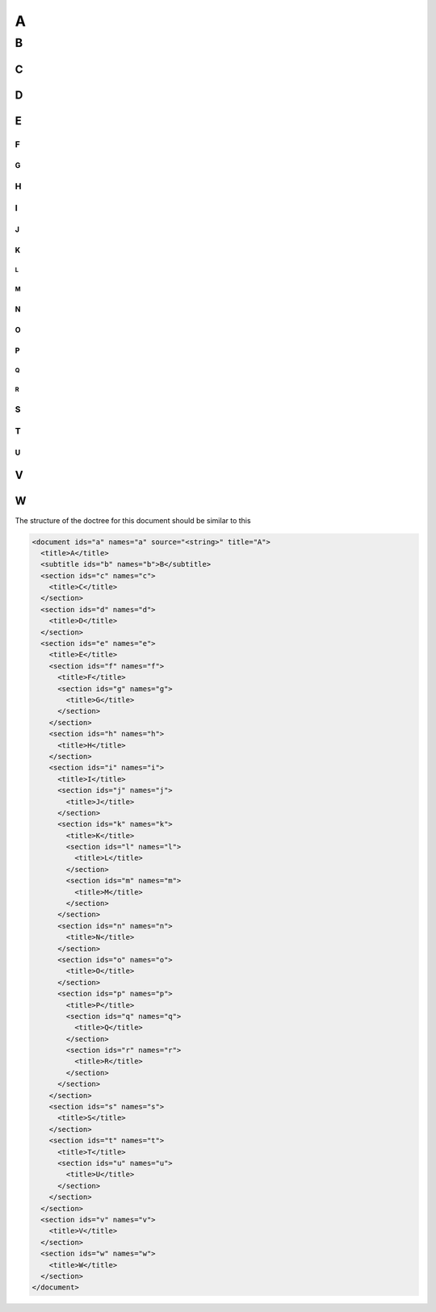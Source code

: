 A
#

B
*

C
=

D
=

E
=

F
-

G
^

H
-

I
-

J
^

K
^

L
"

M
"

N
^

O
^

P
^

Q
"

R
"

S
-

T
-

U
^

V
=

W
=

The structure of the doctree for this document should be similar to this

.. code::

    <document ids="a" names="a" source="<string>" title="A">
      <title>A</title>
      <subtitle ids="b" names="b">B</subtitle>
      <section ids="c" names="c">
        <title>C</title>
      </section>
      <section ids="d" names="d">
        <title>D</title>
      </section>
      <section ids="e" names="e">
        <title>E</title>
        <section ids="f" names="f">
          <title>F</title>
          <section ids="g" names="g">
            <title>G</title>
          </section>
        </section>
        <section ids="h" names="h">
          <title>H</title>
        </section>
        <section ids="i" names="i">
          <title>I</title>
          <section ids="j" names="j">
            <title>J</title>
          </section>
          <section ids="k" names="k">
            <title>K</title>
            <section ids="l" names="l">
              <title>L</title>
            </section>
            <section ids="m" names="m">
              <title>M</title>
            </section>
          </section>
          <section ids="n" names="n">
            <title>N</title>
          </section>
          <section ids="o" names="o">
            <title>O</title>
          </section>
          <section ids="p" names="p">
            <title>P</title>
            <section ids="q" names="q">
              <title>Q</title>
            </section>
            <section ids="r" names="r">
              <title>R</title>
            </section>
          </section>
        </section>
        <section ids="s" names="s">
          <title>S</title>
        </section>
        <section ids="t" names="t">
          <title>T</title>
          <section ids="u" names="u">
            <title>U</title>
          </section>
        </section>
      </section>
      <section ids="v" names="v">
        <title>V</title>
      </section>
      <section ids="w" names="w">
        <title>W</title>
      </section>
    </document>
